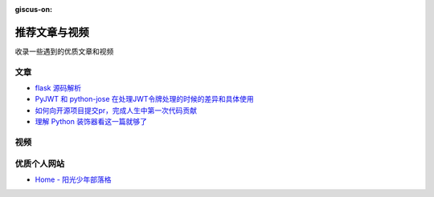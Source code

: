 :giscus-on:

推荐文章与视频
==============

收录一些遇到的优质文章和视频

文章
------

- `flask 源码解析`_
- `PyJWT 和 python-jose 在处理JWT令牌处理的时候的差异和具体使用`_ 
- `如何向开源项目提交pr，完成人生中第一次代码贡献`_
- `理解 Python 装饰器看这一篇就够了`_


视频
------



优质个人网站
-------------

- `Home - 阳光少年部落格`_



.. _flask 源码解析: https://cizixs.com/2017/01/10/flask-insight-introduction/
.. _PyJWT 和 python-jose 在处理JWT令牌处理的时候的差异和具体使用: https://www.cnblogs.com/wuhuacong/p/18382179
.. _如何向开源项目提交pr，完成人生中第一次代码贡献: https://juejin.cn/post/7021727244124962846
.. _Home - 阳光少年部落格: https://coder.rs/
.. _理解 Python 装饰器看这一篇就够了: https://foofish.net/python-decorator.html